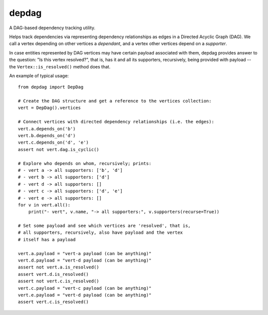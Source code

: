 depdag
------

A DAG-based dependency tracking utility.

Helps track dependencies via representing dependency relationships as edges in
a Directed Acyclic Graph (DAG). We call a vertex depending on other vertices
a *dependant*, and a vertex other vertices depend on a *supporter*.

In case entities represented by DAG vertices may have certain payload associated
with them, depdag provides answer to the question: "Is this vertex resolved?",
that is, has it and all its supporters, recursively, being provided with payload
-- the ``Vertex::is_resolved()`` method does that.

An example of typical usage::

 from depdag import DepDag

 # Create the DAG structure and get a reference to the vertices collection:
 vert = DepDag().vertices

 # Connect vertices with directed dependency relationships (i.e. the edges):
 vert.a.depends_on('b')
 vert.b.depends_on('d')
 vert.c.depends_on('d', 'e')
 assert not vert.dag.is_cyclic()

 # Explore who depends on whom, recursively; prints:
 # - vert a -> all supporters: ['b', 'd']
 # - vert b -> all supporters: ['d']
 # - vert d -> all supporters: []
 # - vert c -> all supporters: ['d', 'e']
 # - vert e -> all supporters: []
 for v in vert.all():
     print("- vert", v.name, "-> all supporters:", v.supporters(recurse=True))

 # Set some payload and see which vertices are 'resolved', that is,
 # all supporters, recursively, also have payload and the vertex
 # itself has a payload

 vert.a.payload = "vert-a payload (can be anything)"
 vert.d.payload = "vert-d payload (can be anything)"
 assert not vert.a.is_resolved()
 assert vert.d.is_resolved()
 assert not vert.c.is_resolved()
 vert.c.payload = "vert-c payload (can be anything)"
 vert.e.payload = "vert-d payload (can be anything)"
 assert vert.c.is_resolved()
